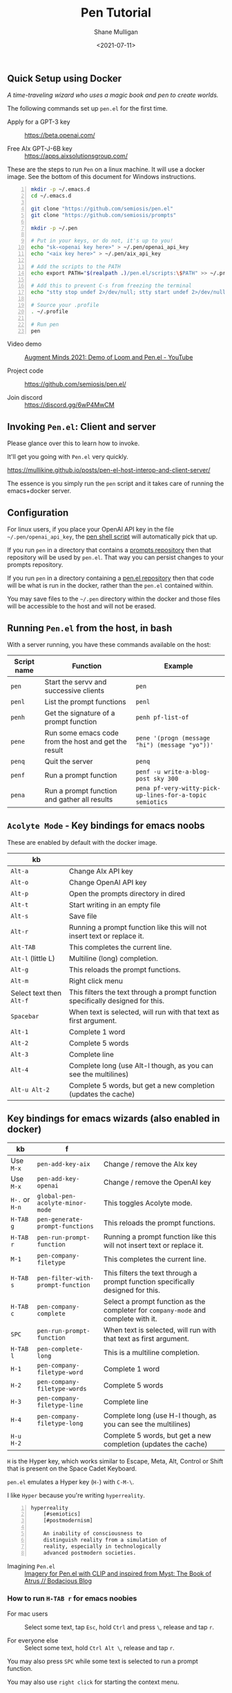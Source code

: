 #+LATEX_HEADER: \usepackage[margin=0.5in]{geometry}
#+OPTIONS: toc:nil

#+HUGO_BASE_DIR: /home/shane/var/smulliga/source/git/semiosis/semiosis-hugo
#+HUGO_SECTION: ./posts

#+TITLE: Pen Tutorial
#+DATE: <2021-07-11>
#+AUTHOR: Shane Mulligan
#+KEYWORDS: gpt emacs pen

** Quick Setup using Docker
[[./wizard4.png]]

/A time-traveling wizard who uses a magic book and pen to create worlds./

The following commands set up =pen.el= for the first time.

+ Apply for a GPT-3 key :: https://beta.openai.com/

+ Free AIx GPT-J-6B key :: https://apps.aixsolutionsgroup.com/

These are the steps to run =Pen= on a linux
machine. It will use a docker image. See the
bottom of this document for Windows
instructions.

#+BEGIN_SRC bash -n :i bash :async :results verbatim code
  mkdir -p ~/.emacs.d
  cd ~/.emacs.d

  git clone "https://github.com/semiosis/pen.el"
  git clone "https://github.com/semiosis/prompts"

  mkdir -p ~/.pen

  # Put in your keys, or do not, it's up to you!
  echo "sk-<openai key here>" > ~/.pen/openai_api_key
  echo "<aix key here>" > ~/.pen/aix_api_key

  # Add the scripts to the PATH
  echo export PATH="$(realpath .)/pen.el/scripts:\$PATH" >> ~/.profile

  # Add this to prevent C-s from freezing the terminal
  echo "stty stop undef 2>/dev/null; stty start undef 2>/dev/null" | tee -a ~/.zshrc >> ~/.bashrc

  # Source your .profile
  . ~/.profile

  # Run pen
  pen
#+END_SRC

+ Video demo :: [[https://www.youtube.com/watch?v=J9BnZjWV1jw][Augment Minds 2021: Demo of Loom and Pen.el - YouTube]]

+ Project code :: https://github.com/semiosis/pen.el/

+ Join discord :: https://discord.gg/6wP4MwCM

** Invoking =Pen.el=: Client and server
Please glance over this to learn how to invoke.

It'll get you going with =Pen.el= very quickly.

https://mullikine.github.io/posts/pen-el-host-interop-and-client-server/

The essence is you simply run the =pen= script
and it takes care of running the emacs+docker server.

** Configuration
For linux users, if you place your OpenAI API
key in the file =~/.pen/openai_api_key=, the 
[[https://github.com/semiosis/pen.el/blob/master/scripts/pen][pen shell script]] will
automatically pick that up.

If you run =pen= in a directory that contains a [[https://github.com/semiosis/prompts/tree/master/prompts][prompts repository]] then that repository will be used by =pen.el=.
That way you can persist changes to your prompts repository.

If you run =pen= in a directory containing a [[https://github.com/semiosis/pen.el/blob/master/src/pen.el][pen.el repository]] then that code will be what is run in the docker, rather than the =pen.el= contained within.

You may save files to the =~/.pen= directory
within the docker and those files will be
accessible to the host and will not be erased.

** Running =Pen.el= from the host, in bash
With a server running, you have these commands available on the host:

| Script name | Function                                             | Example                                                  |
|-------------+------------------------------------------------------+----------------------------------------------------------|
| =pen=       | Start the servv and successive clients               | =pen=                                                    |
| =penl=      | List the prompt functions                            | =penl=                                                   |
| =penh=      | Get the signature of a prompt function               | =penh pf-list-of=                                        |
| =pene=      | Run some emacs code from the host and get the result | =pene '(progn (message "hi") (message "yo"))'=           |
| =penq=      | Quit the server                                      | =penq=                                                   |
| =penf=      | Run a prompt function                                | =penf -u write-a-blog-post sky 300=                      |
| =pena=      | Run a prompt function and gather all results         | =pena pf-very-witty-pick-up-lines-for-a-topic semiotics= |

** =Acolyte Mode= - Key bindings for emacs noobs
These are enabled by default with the docker image.

| kb                       |                                                                                 |
|--------------------------+---------------------------------------------------------------------------------|
| =Alt-a=                  | Change AIx API key                                                              |
| =Alt-o=                  | Change OpenAI API key                                                           |
| =Alt-p=                  | Open the prompts directory in dired                                             |
| =Alt-t=                  | Start writing in an empty file                                                  |
| =Alt-s=                  | Save file                                                                       |
| =Alt-r=                  | Running a prompt function like this will not insert text or replace it.         |
| =Alt-TAB=                | This completes the current line.                                                |
| =Alt-l= (little L)       | Multiline (long) completion.                                                    |
| =Alt-g=                  | This reloads the prompt functions.                                              |
| =Alt-m=                  | Right click menu                                                                |
| Select text then =Alt-f= | This filters the text through a prompt function specifically designed for this. |
| =Spacebar=               | When text is selected, will run with that text as first argument.               |
| =Alt-1=                  | Complete 1 word                                                                 |
| =Alt-2=                  | Complete 5 words                                                                |
| =Alt-3=                  | Complete line                                                                   |
| =Alt-4=                  | Complete long (use Alt-l though, as you can see the multilines)                 |
| =Alt-u Alt-2=            | Complete 5 words, but get a new completion (updates the cache)                  |

** Key bindings for emacs wizards (also enabled in docker)
| kb             | f                                 |                                                                                    |
|----------------+-----------------------------------+------------------------------------------------------------------------------------|
| Use =M-x=      | =pen-add-key-aix=                 | Change / remove the AIx key                                                        |
| Use =M-x=      | =pen-add-key-openai=              | Change / remove the OpenAI key                                                     |
| =H-.= or =H-n= | =global-pen-acolyte-minor-mode=   | This toggles Acolyte mode.                                                         |
| =H-TAB g=      | =pen-generate-prompt-functions=   | This reloads the prompt functions.                                                 |
| =H-TAB r=      | =pen-run-prompt-function=         | Running a prompt function like this will not insert text or replace it.            |
| =M-1=          | =pen-company-filetype=            | This completes the current line.                                                   |
| =H-TAB s=      | =pen-filter-with-prompt-function= | This filters the text through a prompt function specifically designed for this.    |
| =H-TAB c=      | =pen-company-complete=            | Select a prompt function as the completer for =company-mode= and complete with it. |
| =SPC=          | =pen-run-prompt-function=         | When text is selected, will run with that text as first argument.                  |
| =H-TAB l=      | =pen-complete-long=               | This is a multiline completion.                                                    |
| =H-1=          | =pen-company-filetype-word=       | Complete 1 word                                                                    |
| =H-2=          | =pen-company-filetype-words=      | Complete 5 words                                                                   |
| =H-3=          | =pen-company-filetype-line=       | Complete line                                                                      |
| =H-4=          | =pen-company-filetype-long=       | Complete long (use H-l though, as you can see the multilines)                      |
| =H-u H-2=      |                                   | Complete 5 words, but get a new completion (updates the cache)                     |

=H= is the Hyper key, which works similar to Escape, Meta, Alt, Control or Shift that is present on the Space Cadet Keyboard.

=pen.el= emulates a Hyper key (=H-=) with =C-M-\=.

I like =Hyper= because you're writing =hyperreality=.

#+BEGIN_SRC text -n :async :results verbatim code
  hyperreality
      [#semiotics]
      [#postmodernism]

      An inability of consciousness to
      distinguish reality from a simulation of
      reality, especially in technologically
      advanced postmodern societies.
#+END_SRC

+ Imagining =Pen.el= :: [[https://mullikine.github.io/posts/creating-some-imagery-for-pen-el-with-clip/][Imagery for Pen.el with CLIP and inspired from Myst: The Book of Atrus // Bodacious Blog]]

*** How to run =H-TAB r= for emacs noobies

+ For mac users :: Select some text, tap =Esc=, hold =Ctrl= and press  =\=, release and tap =r=.

+ For everyone else :: Select some text, hold =Ctrl Alt \=, release and tap =r=.

You may also press =SPC= while some text is selected to run a prompt function.

You may also use =right click= for starting the context menu.

*** Company-mode
+ For mac users :: Select some text, tap =Esc=, hold =Ctrl= and press  =\=, release and tap =c=.

+ For everyone else :: Select some text, hold =Ctrl Alt \=, release and tap =c=.

More company bindings.

| kb        | f                                 |                                                 |
|-----------+-----------------------------------+-------------------------------------------------|
| =H-TAB f= | =pen-company-complete-choose=     | Select a single completer. Remove others.       |
| =H-TAB a= | =pen-company-complete-add=        | Add other completers to the completer list      |

*** Usage
Running =pen-generate-prompt-functions= will
load all prompts from the prompts directory,
which is typically located here: =~/.emacs.d/prompts=.

Running =pen-run-prompt-function= will run a prompt function.

You may also press =SPC= while some text is selected to run a prompt function.

** Demos
*** Select some text and running a prompt function

#+BEGIN_EXPORT html
<!-- Play on asciinema.com -->
<!-- <a title="asciinema recording" href="https://asciinema.org/a/XrtPxWfh0yhJRdMXpnMnm8i70" target="_blank"><img alt="asciinema recording" src="https://asciinema.org/a/XrtPxWfh0yhJRdMXpnMnm8i70.svg" /></a> -->
<!-- Play on the blog -->
<script src="https://asciinema.org/a/XrtPxWfh0yhJRdMXpnMnm8i70.js" id="asciicast-XrtPxWfh0yhJRdMXpnMnm8i70" async></script>
#+END_EXPORT

*** Run a prompt function like an M-x interactive command
#+BEGIN_EXPORT html
<!-- Play on asciinema.com -->
<!-- <a title="asciinema recording" href="https://asciinema.org/a/mVe7Ujx7urB1nyPdiEuqGUcb4" target="_blank"><img alt="asciinema recording" src="https://asciinema.org/a/mVe7Ujx7urB1nyPdiEuqGUcb4.svg" /></a> -->
<!-- Play on the blog -->
<script src="https://asciinema.org/a/mVe7Ujx7urB1nyPdiEuqGUcb4.js" id="asciicast-mVe7Ujx7urB1nyPdiEuqGUcb4" async></script>
#+END_EXPORT

** An exhibition of a =.prompt=
+ Prompt file :: [[http://github.com/semiosis/prompts/blob/master/prompts/get-language.prompt][prompts/get-language.prompt at master  semiosis/prompts  GitHub]]

#+BEGIN_SRC yaml -n :async :results verbatim code
  title: Get language
  version: 1
  doc: This prompt detects the language
  notes:
  - "It appears that combining ### with Input: Output: has no improvement"
  prompt: |+
      Given some text, return the language.

      Input: Hello
      Output: English
      Input: Bon anniversaire !
      Output: French
      Input: printf -- "%s\n" "$lang"
      Output: bash
      Input: Zdravstvuyte
      Output: Russian
      Input: <1>
      Output:
  engine: davinci
  temperature: 0.3
  max-tokens: 200
  top-p: 1
  stop-sequences:
  - "\n"
  vars:
  - text-or-code
  examples:
  - Happy birthday
  preprocessors:
  - "sed -z 's/\\n/\\\\n/g'"
  aliases:
  - detect-language
#+END_SRC

This is a prompt which, given text selected
will output the language that text is in.

It works for both world languages and for code.

The =title= of the prompt will be
[[https://pypi.org/project/python-slugify/][slugified]] and used as the name of
the prompt function.

=doc= and =notes= will both go into the
documentation for the function.

The prompt is using the =Input= =Output=
pattern.

=engine= is the name of a language model.

An API such as the =OpenAI API= (=GPT-3=) may serve
several different models.

+ Some alternative models for =GPT-3=:
  - babbage
  - content-filter-alpha-c4
  - content-filter-dev
  - curie
  - cursing-filter-v6
  - davinci
  - instruct-curie-beta
  - instruct-davinci-beta

=vars= is a list of variable names. Each
variable is substituted into the prompt if it
has a corresponding template placeholder.

For example, the =<1>= in the prompt
corresponds to where the first variable
(=text-or-code=) will be substituted.

=examples= is a list with the same number of
elements as =vars=. The values in =examples=
may be suggested as initial input when
running the prompt function and may be used in
test cases. They also serve as documentation
for the user.

=preprocessors= are a list of shell
pipelineable commands (stream filters) which
expect both input and output and can be used
to preprocess the variables before they are
substituted into the prompt template.

This prompt doesn't have a =postprocessor=,
but if it did it would postprocess the
returned completions in a similar fashion to
how the variables are preprocessed.

Finally, =aliases= is a list of alternative
function names for this prompt.

** Installation
*** Install dependencies and compile emacs with =--with-modules=
#+BEGIN_SRC bash -n :i bash :async :results verbatim code
  git checkout "https://github.com/semiosis/pen.el"
  cd pen.el/src
  # Careful with setup script.
  # Run the commands manually as this is designed for root user, intended for a Docker container.
  ./setup.sh
#+END_SRC

Demo of running the script on a vanilla VPS.

#+BEGIN_EXPORT html
<!-- Play on asciinema.com -->
<!-- <a title="asciinema recording" href="https://asciinema.org/a/EzlkZpFMS0NVEUOjcNnlKEJao" target="_blank"><img alt="asciinema recording" src="https://asciinema.org/a/EzlkZpFMS0NVEUOjcNnlKEJao.svg" /></a> -->
<!-- Play on the blog -->
<script src="https://asciinema.org/a/EzlkZpFMS0NVEUOjcNnlKEJao.js" id="asciicast-EzlkZpFMS0NVEUOjcNnlKEJao" async></script>
#+END_EXPORT

*** Ensure the following or similar file structure
Or make the additions / adjustments to your own emacs config.

Take the parts you need from the =init.el= and place inside your own =~/.emacs=.

If you don't have an init file of your own then run this.

#+BEGIN_SRC bash -n :i bash :async :results verbatim code
  ln -sf ~/.emacs.d/pen.el/init.el ~/.emacs
#+END_SRC

Ensure you have the prompts repository in place.

#+BEGIN_SRC bash -n :i bash :async :results verbatim code  
  git checkout "https://github.com/semiosis/prompts/tree/master/prompts" ~/.emacs.d/prompts
#+END_SRC

*** OpenAI - Just request a key and place it here
Install OpenAI API key.

#+BEGIN_SRC bash -n :i bash :async :results verbatim code
  mkdir -p ~/.pen
  touch ~/.pen/openai_api_key
  vim ~/.pen/openai_api_key
#+END_SRC

** Using Pen
*** Just starting on a vanilla installation
#+BEGIN_EXPORT html
<!-- Play on asciinema.com -->
<!-- <a title="asciinema recording" href="https://asciinema.org/a/gwnk0DXnHKSzvUfLmfnQegfCx" target="_blank"><img alt="asciinema recording" src="https://asciinema.org/a/gwnk0DXnHKSzvUfLmfnQegfCx.svg" /></a> -->
<!-- Play on the blog -->
<script src="https://asciinema.org/a/gwnk0DXnHKSzvUfLmfnQegfCx.js" id="asciicast-gwnk0DXnHKSzvUfLmfnQegfCx" async></script>
#+END_EXPORT

*** Prompt Engineering Workflow

+ Setup
  - Install =prompt= snippet into yasnippet.
  - M-x =yas/reload-all=
  - M-x =yas-insert-snippet=

+ Prompt design
  - 1. Come up with a task. Let's call it "Negate sentence"
  - 2. Insert the prompt snippet into a new prompt file.
  - 3. Remove keys from prompts file which we don't need.
  - 4. =var-defaults= is an advanced usage of prompts
    - But we will remove them
  - 5. Now load the prompt with =M-x pen-generate-prompt-functions=
  - 6. Now look at the prompt function documentation
    - The binding =C-h C-f= is used to bring up help for a function
  - 7. Looks like we made an error: "The Mars is very far away."
    - Change it and update the version of the prompt
  - 8. Reload functions

Test it out.

I want to eat dinner now.

It didn't work. hurm.

Well, here is the basic process anyway. I'll try and debug this.

#+BEGIN_EXPORT html
<!-- Play on asciinema.com -->
<!-- <a title="asciinema recording" href="https://asciinema.org/a/ofJjyh1A696NDOjwNx0zR6DAI" target="_blank"><img alt="asciinema recording" src="https://asciinema.org/a/ofJjyh1A696NDOjwNx0zR6DAI.svg" /></a> -->
<!-- Play on the blog -->
<script src="https://asciinema.org/a/ofJjyh1A696NDOjwNx0zR6DAI.js" id="asciicast-ofJjyh1A696NDOjwNx0zR6DAI" async></script>
#+END_EXPORT

** Another =.prompt= exhibition
*** I create a new prompt here for translating between any world language

#+BEGIN_EXPORT html
<!-- Play on asciinema.com -->
<!-- <a title="asciinema recording" href="https://asciinema.org/a/jiBD5ZpRJQWXFMlHdvGGgSxjk" target="_blank"><img alt="asciinema recording" src="https://asciinema.org/a/jiBD5ZpRJQWXFMlHdvGGgSxjk.svg" /></a> -->
<!-- Play on the blog -->
<script src="https://asciinema.org/a/jiBD5ZpRJQWXFMlHdvGGgSxjk.js" id="asciicast-jiBD5ZpRJQWXFMlHdvGGgSxjk" async></script>
#+END_EXPORT

Maori isn't a very prominent language on the
web, but it still managed to capture the idea
of a welcome message, which I think is
amazing! I am Maori, so I appreciate this!

I want to demonstrate the usage of two more =.prompt= keys.

+ The technical jargon :: =var-defaults= overrides the default behaviour of the =(interactive)= form in emacs.

By specifying =var-defaults=, you can change
what functions or expressions are run to
acquire the values for the parameters to the
prompt.

The prompt here captures the selected text and
puts it into the second placeholder, =<2>=.

By default, that would go into the first one, =<1>=.

#+BEGIN_SRC yaml -n :async :results verbatim code
var-defaults:
- "(read-string \"language: \")"
- "(pen-selected-text)"
#+END_SRC

*** Original prompt
#+BEGIN_SRC yaml -n :async :results verbatim code
  ---
  title: Translate from English to
  prompt-version: 2
  doc: This prompt translates English text to any world langauge
  issues:
  - I think the unicode characters may be multibyte causing issues with completion
  prompt: |
    ###
    # English: Hello
    # Russian: Zdravstvuyte
    # Italian: Salve
    # Japanese: Konnichiwa
    # German: Guten Tag
    # French: Bonjour
    # Spanish: Hola
    ###
    # English: Happy birthday!
    # French: Bon anniversaire !
    # German: Alles Gute zum Geburtstag!
    # Italian: Buon compleanno!
    # Indonesian: Selamat ulang tahun!
    ###
    # English: <2>
    # <1>:
  engine: davinci
  temperature: 0.5
  max-tokens: 200
  top-p: 1
  stop-sequences:
  - "#"
  vars:
  - language
  - phrase
  # ascification of the prompt is not ideal
  prompt-filter: pen-c ascify
  examples:
  - French
  - Goodnight
  var-defaults:
  - "(read-string \"language: \")"
  - "(pen-selected-text)"
#+END_SRC

*** I create this prompt
  #+BEGIN_SRC text -n :async :results verbatim code
  prompt-filter: pen-c ascify
#+END_SRC

The =prompt-filter= is a final filter script
to transform the prompt before sending to the
=API= / =LM= for completion.

#+BEGIN_SRC yaml -n :async :results verbatim code
  ---
  title: Translate from world language X to Y
  version: 2
  doc: This prompt translates English text to any world langauge
  issues:
  - I think the unicode characters may be multibyte causing issues with completion
  prompt: |
    ###
    # English: Hello
    # Russian: Zdravstvuyte
    # Italian: Salve
    # Japanese: Konnichiwa
    # German: Guten Tag
    # French: Bonjour
    # Spanish: Hola
    ###
    # English: Happy birthday!
    # French: Bon anniversaire !
    # German: Alles Gute zum Geburtstag!
    # Italian: Buon compleanno!
    # Indonesian: Selamat ulang tahun!
    ###
    # <1>: <3>
    # <2>:
  engine: davinci
  temperature: 0.5
  max-tokens: 200
  top-p: 1
  stop-sequences:
  - "#"
  vars:
  - from-language
  - to-language
  - phrase
  # ascification of the prompt is not ideal
  prompt-filter: pen-c ascify
  examples:
  - English
  - French
  - Goodnight
  var-defaults:
  - "(read-string \"From language: \")"
  - "(read-string \"To language: \")"
  - "(pen-selected-text)"
#+END_SRC

** Using prompt functions in your code
Prompt functions automatically 'curry' when
you leave out their arguments.

Here is an example, =pf-translate-from-world-language-x-to-y=:

#+BEGIN_SRC text -n :async :results verbatim code
  pf-translate-from-world-language-x-to-y is an interactive function
  defined in pen-example-config.el.

  Signature
  (pf-translate-from-world-language-x-to-y &optional FROM-LANGUAGE TO-LANGUAGE PHRASE)

  Documentation
  Translate from world language X to Y
  This prompt translates English text to any world langauge

  path:
  - /home/shane/source/git/spacemacs/prompts/prompts/translate-world-languages.prompt

  examples:
  - English
  - French
  - Goodnight

  preprocessors:
  - cat
  - cat
  - sed -z 's/\n/\\n/g'

  var-defaults:
  - (read-string-hist "Pen From language: ")
  - (read-string-hist "Pen To language: ")
  - (pen-selected-text)

  prompt-filter:
  - pen-c ascify
#+END_SRC

If this function is run without a selection
then =pen-selected-text= will resort to asking
the user for input.

#+BEGIN_SRC emacs-lisp -n :async :results verbatim code
  ;; Leave out all arguments to be prompted for each argument
  (pf-translate-from-world-language-x-to-y)
#+END_SRC

The following default functions / expressions
(i.e. =var-defaults=) are run when called
interactively or to acquire the values of
optional parameters that were left out of the
call to the prompt function.

#+BEGIN_SRC yaml -n :async :results verbatim code
  var-defaults:
  - "(read-string-hist \"Pen From language: \")"
  - "(read-string-hist \"Pen To language: \")"
  - "(pen-selected-text)"
#+END_SRC

The following invocation supplies ="French"=
as the first parameter, but the others will be
requested.

#+BEGIN_SRC emacs-lisp -n :async :results verbatim code
  (pf-translate-from-world-language-x-to-y "French")
#+END_SRC

#+BEGIN_SRC text -n :async :results verbatim code
  烤面包
#+END_SRC

#+BEGIN_EXPORT html
<!-- Play on asciinema.com -->
<!-- <a title="asciinema recording" href="https://asciinema.org/a/lG511sKyJPjhwtn98IPbSZjYx" target="_blank"><img alt="asciinema recording" src="https://asciinema.org/a/lG511sKyJPjhwtn98IPbSZjYx.svg" /></a> -->
<!-- Play on the blog -->
<script src="https://asciinema.org/a/lG511sKyJPjhwtn98IPbSZjYx.js" id="asciicast-lG511sKyJPjhwtn98IPbSZjYx" async></script>
#+END_EXPORT

** An assistant for any major mode
#+BEGIN_EXPORT html
<!-- Play on asciinema.com -->
<!-- <a title="asciinema recording" href="https://asciinema.org/a/MS8xMQfLoExEVyh4Nqu9fX49b" target="_blank"><img alt="asciinema recording" src="https://asciinema.org/a/MS8xMQfLoExEVyh4Nqu9fX49b.svg" /></a> -->
<!-- Play on the blog -->
<script src="https://asciinema.org/a/MS8xMQfLoExEVyh4Nqu9fX49b.js" id="asciicast-MS8xMQfLoExEVyh4Nqu9fX49b" async></script>
#+END_EXPORT

** Current Development
*** =company-mode=
I'm trying to do something a little more
ambitious than simply having a single
completion function.

There will be infinitely many completion functions that you can select from.

| kb        | f                      |           |
|-----------+------------------------+-----------|
| =H-TAB c= | =pen-company-complete= | =pen-map= |

*** HuggingFace transformers
Mark Watson in his book "Practical Artificial
Intelligence Programming With Clojure" uses
spaCy and the HuggingFace transformers library
from Clojure. I would like to connect to
HuggingFace's transformers library in this way.

See "https://markwatson.com/".

*** GPT-neo
https://github.com/samrawal/emacs-secondmate/

*** GPT-2
Thank you =@Samin= and =@erik= for the
=booste= API support in integrating a free to
use GPT-2.

Please visit https://www.booste.io/ to get your key.

*** =GPT-j=
Currently working on a way to integrate this.

** Windows users
#+BEGIN_SRC powershell -n :async :results verbatim code
  cd ~
  git.exe clone "https://github.com/semiosis/pen.el"
  git.exe clone "https://github.com/semiosis/prompts"
  .\pen.el\scripts\pen.ps1
#+END_SRC

If there are any issues with the powershell
script, either fix the script and submit a
patch or invoke the docker command manually.

#+BEGIN_SRC sh -n :sps bash :async :results none
  docker.exe run -ti -v "C:\<path to prompts>:/root/.emacs.d/host/prompts" --entrypoint= semiosis/pen.el:latest ./run.sh
#+END_SRC
